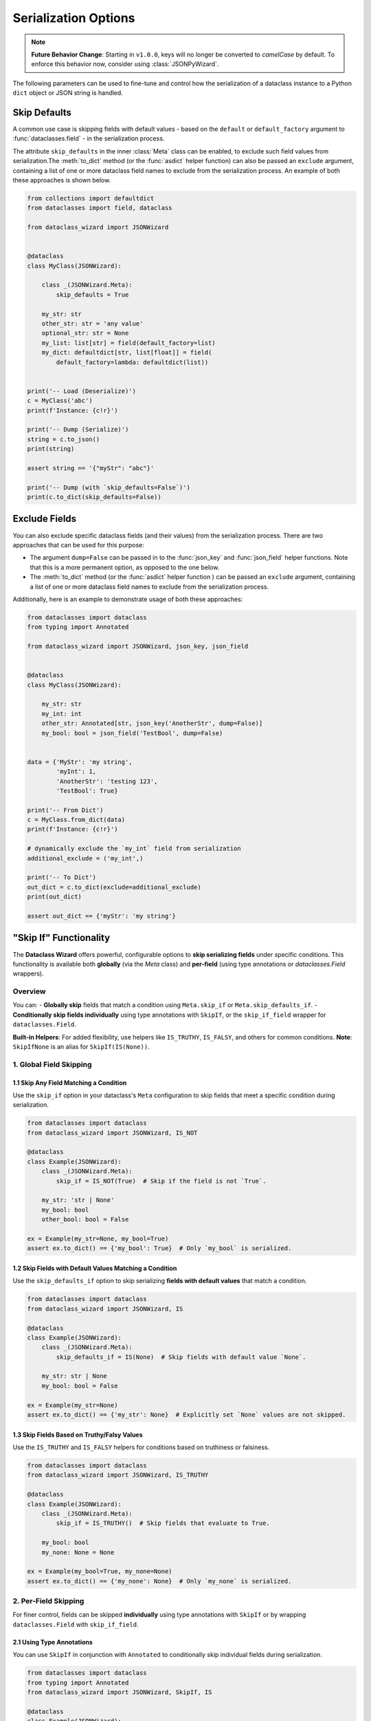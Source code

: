 Serialization Options
=====================

.. note::

   **Future Behavior Change**: Starting in ``v1.0.0``, keys will no longer be converted to `camelCase` by default.
   To enforce this behavior now, consider using :class:`JSONPyWizard`.

The following parameters can be used to fine-tune and control how the serialization of a
dataclass instance to a Python ``dict`` object or JSON string is handled.

Skip Defaults
~~~~~~~~~~~~~

A common use case is skipping fields with default values - based on the ``default``
or ``default_factory`` argument to :func:`dataclasses.field` - in the serialization
process.

The attribute ``skip_defaults`` in the inner :class:`Meta` class can be enabled, to exclude
such field values from serialization.The :meth:`to_dict` method (or the :func:`asdict` helper
function) can also be passed an ``exclude`` argument, containing a list of one or more
dataclass field names to exclude from the serialization process. An example of both these
approaches is shown below.

.. code:: python3

    from collections import defaultdict
    from dataclasses import field, dataclass

    from dataclass_wizard import JSONWizard


    @dataclass
    class MyClass(JSONWizard):

        class _(JSONWizard.Meta):
            skip_defaults = True

        my_str: str
        other_str: str = 'any value'
        optional_str: str = None
        my_list: list[str] = field(default_factory=list)
        my_dict: defaultdict[str, list[float]] = field(
            default_factory=lambda: defaultdict(list))


    print('-- Load (Deserialize)')
    c = MyClass('abc')
    print(f'Instance: {c!r}')

    print('-- Dump (Serialize)')
    string = c.to_json()
    print(string)

    assert string == '{"myStr": "abc"}'

    print('-- Dump (with `skip_defaults=False`)')
    print(c.to_dict(skip_defaults=False))

Exclude Fields
~~~~~~~~~~~~~~

You can also exclude specific dataclass fields (and their values) from the serialization
process. There are two approaches that can be used for this purpose:

* The argument ``dump=False`` can be passed in to the :func:`json_key` and :func:`json_field`
  helper functions. Note that this is a more permanent option, as opposed to the one
  below.

* The :meth:`to_dict` method (or the :func:`asdict` helper function ) can be passed
  an ``exclude`` argument, containing a list of one or more dataclass field names
  to exclude from the serialization process.

Additionally, here is an example to demonstrate usage of both these approaches:

.. code:: python3

    from dataclasses import dataclass
    from typing import Annotated

    from dataclass_wizard import JSONWizard, json_key, json_field


    @dataclass
    class MyClass(JSONWizard):

        my_str: str
        my_int: int
        other_str: Annotated[str, json_key('AnotherStr', dump=False)]
        my_bool: bool = json_field('TestBool', dump=False)


    data = {'MyStr': 'my string',
            'myInt': 1,
            'AnotherStr': 'testing 123',
            'TestBool': True}

    print('-- From Dict')
    c = MyClass.from_dict(data)
    print(f'Instance: {c!r}')

    # dynamically exclude the `my_int` field from serialization
    additional_exclude = ('my_int',)

    print('-- To Dict')
    out_dict = c.to_dict(exclude=additional_exclude)
    print(out_dict)

    assert out_dict == {'myStr': 'my string'}

"Skip If" Functionality
~~~~~~~~~~~~~~~~~~~~~~~

The **Dataclass Wizard** offers powerful, configurable options to **skip serializing fields** under specific conditions. This functionality is available both **globally** (via the `Meta` class) and **per-field** (using type annotations or `dataclasses.Field` wrappers).

Overview
--------

You can:
- **Globally skip** fields that match a condition using ``Meta.skip_if`` or ``Meta.skip_defaults_if``.
- **Conditionally skip fields individually** using type annotations with ``SkipIf``, or the ``skip_if_field`` wrapper for ``dataclasses.Field``.

**Built-in Helpers**: For added flexibility, use helpers like ``IS_TRUTHY``, ``IS_FALSY``, and others for common conditions.
**Note**: ``SkipIfNone`` is an alias for ``SkipIf(IS(None))``.

1. Global Field Skipping
------------------------

1.1 Skip Any Field Matching a Condition
^^^^^^^^^^^^^^^^^^^^^^^^^^^^^^^^^^^^^^^

Use the ``skip_if`` option in your dataclass's ``Meta`` configuration to skip fields that meet a specific condition during serialization.

.. code-block:: python3

    from dataclasses import dataclass
    from dataclass_wizard import JSONWizard, IS_NOT

    @dataclass
    class Example(JSONWizard):
        class _(JSONWizard.Meta):
            skip_if = IS_NOT(True)  # Skip if the field is not `True`.

        my_str: 'str | None'
        my_bool: bool
        other_bool: bool = False

    ex = Example(my_str=None, my_bool=True)
    assert ex.to_dict() == {'my_bool': True}  # Only `my_bool` is serialized.

1.2 Skip Fields with Default Values Matching a Condition
^^^^^^^^^^^^^^^^^^^^^^^^^^^^^^^^^^^^^^^^^^^^^^^^^^^^^^^^

Use the ``skip_defaults_if`` option to skip serializing **fields with default values** that match a condition.

.. code-block:: python3

    from dataclasses import dataclass
    from dataclass_wizard import JSONWizard, IS

    @dataclass
    class Example(JSONWizard):
        class _(JSONWizard.Meta):
            skip_defaults_if = IS(None)  # Skip fields with default value `None`.

        my_str: str | None
        my_bool: bool = False

    ex = Example(my_str=None)
    assert ex.to_dict() == {'my_str': None}  # Explicitly set `None` values are not skipped.

1.3 Skip Fields Based on Truthy/Falsy Values
^^^^^^^^^^^^^^^^^^^^^^^^^^^^^^^^^^^^^^^^^^^^

Use the ``IS_TRUTHY`` and ``IS_FALSY`` helpers for conditions based on truthiness or falsiness.

.. code-block:: python3

    from dataclasses import dataclass
    from dataclass_wizard import JSONWizard, IS_TRUTHY

    @dataclass
    class Example(JSONWizard):
        class _(JSONWizard.Meta):
            skip_if = IS_TRUTHY()  # Skip fields that evaluate to True.

        my_bool: bool
        my_none: None = None

    ex = Example(my_bool=True, my_none=None)
    assert ex.to_dict() == {'my_none': None}  # Only `my_none` is serialized.

2. Per-Field Skipping
---------------------

For finer control, fields can be skipped **individually** using type annotations with ``SkipIf`` or by wrapping ``dataclasses.Field`` with ``skip_if_field``.

2.1 Using Type Annotations
^^^^^^^^^^^^^^^^^^^^^^^^^^

You can use ``SkipIf`` in conjunction with ``Annotated`` to conditionally skip individual fields during serialization.

.. code-block:: python3

    from dataclasses import dataclass
    from typing import Annotated
    from dataclass_wizard import JSONWizard, SkipIf, IS

    @dataclass
    class Example(JSONWizard):
        my_str: Annotated['str | None', SkipIf(IS(None))]  # Skip if `my_str is None`.

2.2 Using ``skip_if_field`` Wrapper
^^^^^^^^^^^^^^^^^^^^^^^^^^^^^^^^^^^

Use ``skip_if_field`` to add conditions directly to ``dataclasses.Field``:

.. code-block:: python3

    from dataclasses import dataclass
    from dataclass_wizard import JSONWizard, skip_if_field, EQ

    @dataclass
    class Example(JSONWizard):
        third_str: 'str | None' = skip_if_field(EQ(''), default=None)  # Skip if empty string.

2.3 Combined Example
^^^^^^^^^^^^^^^^^^^^

Both approaches can be used together to achieve granular control:

.. code-block:: python3

    from dataclasses import dataclass
    from typing import Annotated
    from dataclass_wizard import JSONWizard, SkipIf, skip_if_field, IS, EQ

    @dataclass
    class Example(JSONWizard):
        my_str: Annotated['str | None', SkipIf(IS(None))]  # Skip if `my_str is None`.
        third_str: 'str | None' = skip_if_field(EQ(''), default=None)  # Skip if `third_str` is ''.

    ex = Example(my_str='test', third_str='')
    assert ex.to_dict() == {'my_str': 'test'}

Key Classes and Utilities
-------------------------

- ``SkipIf``: Adds skipping logic to a field via type annotations.
- ``skip_if_field``: Wraps ``dataclasses.Field`` for inline skipping logic.
- **Condition Helpers**:

  - ``IS``, ``IS_NOT``: Skip based on identity.
  - ``EQ``, ``NE``, ``LT``, ``LE``, ``GT``, ``GE``: Skip based on comparison.
  - ``IS_TRUTHY``, ``IS_FALSY``: Skip fields based on truthiness or falsiness.
  - **Alias**: ``SkipIfNone`` is equivalent to ``SkipIf(IS(None))``.

Performance and Clarity
-----------------------

This design ensures both **performance** and **self-documenting code**, while enabling complex serialization rules effortlessly.

